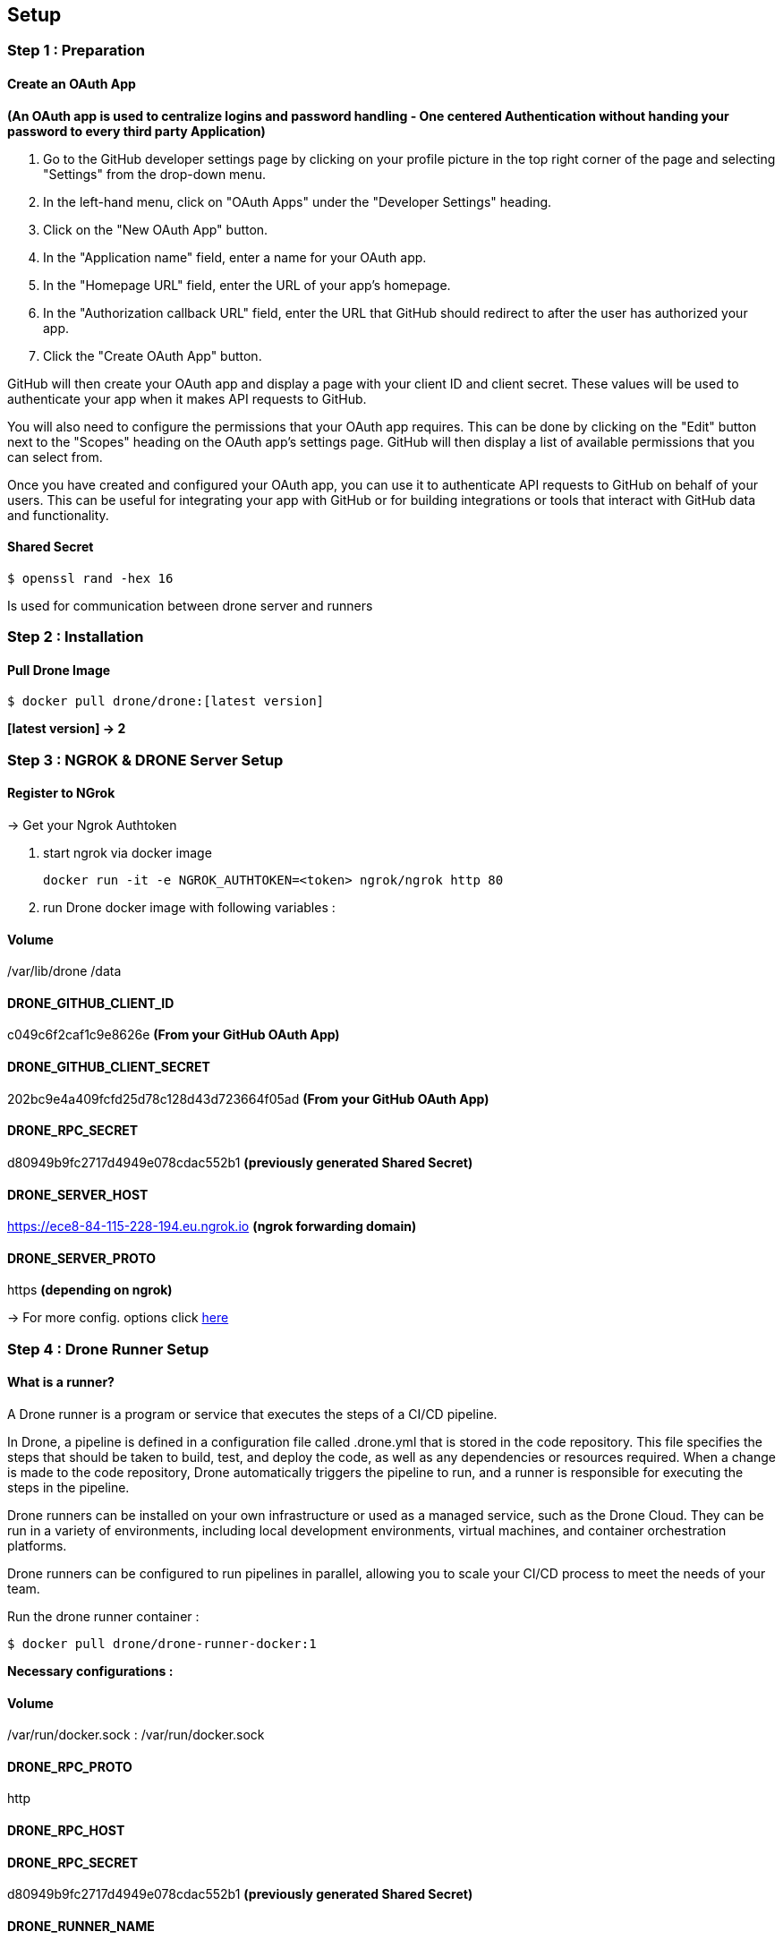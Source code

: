## Setup

### Step 1 : Preparation
#### Create an OAuth App
*(An OAuth app is used to centralize logins and password handling - One centered Authentication without handing your password to every third party Application)*

1. Go to the GitHub developer settings page by clicking on your profile picture in the top right corner of the page and selecting "Settings" from the drop-down menu.

2. In the left-hand menu, click on "OAuth Apps" under the "Developer Settings" heading.

3. Click on the "New OAuth App" button.

4. In the "Application name" field, enter a name for your OAuth app.

5. In the "Homepage URL" field, enter the URL of your app's homepage.

6. In the "Authorization callback URL" field, enter the URL that GitHub should redirect to after the user has authorized your app.

7. Click the "Create OAuth App" button.

GitHub will then create your OAuth app and display a page with your client ID and client secret. These values will be used to authenticate your app when it makes API requests to GitHub.

You will also need to configure the permissions that your OAuth app requires. This can be done by clicking on the "Edit" button next to the "Scopes" heading on the OAuth app's settings page. GitHub will then display a list of available permissions that you can select from.

Once you have created and configured your OAuth app, you can use it to authenticate API requests to GitHub on behalf of your users. This can be useful for integrating your app with GitHub or for building integrations or tools that interact with GitHub data and functionality.

#### Shared Secret
[source,console]
$ openssl rand -hex 16

Is used for communication between drone server and runners

### Step 2 : Installation
#### Pull Drone Image

[source,console]
$ docker pull drone/drone:[latest version]

*[latest version] -> 2*

### Step 3 : NGROK & DRONE Server Setup

#### Register to NGrok
-> Get your Ngrok Authtoken

1. start ngrok via docker image
[source,console]
docker run -it -e NGROK_AUTHTOKEN=<token> ngrok/ngrok http 80

2. run Drone docker image with following variables :

#### **Volume**
/var/lib/drone
/data

#### **DRONE_GITHUB_CLIENT_ID**
c049c6f2caf1c9e8626e
*(From your GitHub OAuth App)*

#### **DRONE_GITHUB_CLIENT_SECRET**
202bc9e4a409fcfd25d78c128d43d723664f05ad
*(From your GitHub OAuth App)*

#### **DRONE_RPC_SECRET**
d80949b9fc2717d4949e078cdac552b1 *(previously generated Shared Secret)*

#### **DRONE_SERVER_HOST**
https://ece8-84-115-228-194.eu.ngrok.io *(ngrok forwarding domain)*

#### **DRONE_SERVER_PROTO**
https *(depending on ngrok)*

-> For more config. options click
link:https://docs.drone.io/server/reference/[here]

[%always]
<<<

### Step 4 : Drone Runner Setup

#### What is a runner?
A Drone runner is a program or service that executes the steps of a CI/CD pipeline.

In Drone, a pipeline is defined in a configuration file called .drone.yml that is stored in the code repository. This file specifies the steps that should be taken to build, test, and deploy the code, as well as any dependencies or resources required. When a change is made to the code repository, Drone automatically triggers the pipeline to run, and a runner is responsible for executing the steps in the pipeline.

Drone runners can be installed on your own infrastructure or used as a managed service, such as the Drone Cloud. They can be run in a variety of environments, including local development environments, virtual machines, and container orchestration platforms.

Drone runners can be configured to run pipelines in parallel, allowing you to scale your CI/CD process to meet the needs of your team.

Run the drone runner container :
[source,console]
$ docker pull drone/drone-runner-docker:1

**Necessary configurations :**

#### **Volume**
/var/run/docker.sock : /var/run/docker.sock

#### **DRONE_RPC_PROTO**
http

#### **DRONE_RPC_HOST**
[OAuth App name]

#### **DRONE_RPC_SECRET**
d80949b9fc2717d4949e078cdac552b1 *(previously generated Shared Secret)*

#### **DRONE_RUNNER_NAME**
name the runner as you want

-> For more config. options click
link:https://docs.drone.io/runner/docker/configuration/reference/[here]

[%always]
<<<

### Step 5 : Verification

You can verify the state for each docker container by using the
[source,console]
$ docker logs runner

command or by clicking on the ngrok link

If everything has been configured correctly, you should be able to see the register screen when accessing the link.


### Warning !
This type of configuration is only one of the many options that Drone provides.
The instructions for use with other languages and tools can be found
link:https://docs.drone.io/[here]